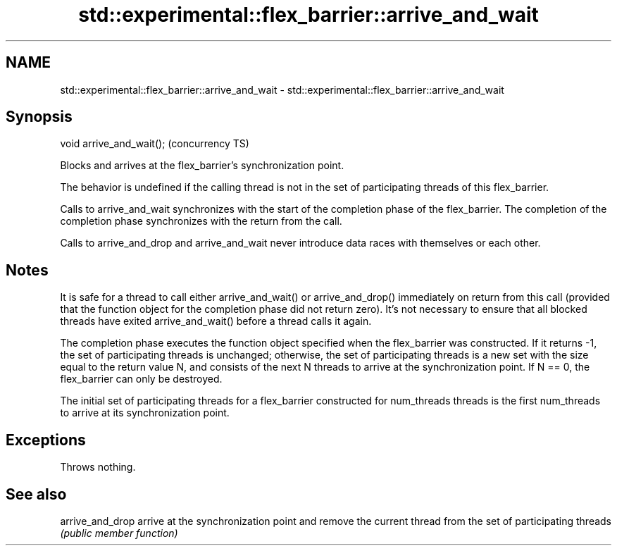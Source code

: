 .TH std::experimental::flex_barrier::arrive_and_wait 3 "2020.03.24" "http://cppreference.com" "C++ Standard Libary"
.SH NAME
std::experimental::flex_barrier::arrive_and_wait \- std::experimental::flex_barrier::arrive_and_wait

.SH Synopsis
   void arrive_and_wait();  (concurrency TS)

   Blocks and arrives at the flex_barrier's synchronization point.

   The behavior is undefined if the calling thread is not in the set of participating threads of this flex_barrier.

   Calls to arrive_and_wait synchronizes with the start of the completion phase of the flex_barrier. The completion of the completion phase synchronizes with the return from the call.

   Calls to arrive_and_drop and arrive_and_wait never introduce data races with themselves or each other.

.SH Notes

   It is safe for a thread to call either arrive_and_wait() or arrive_and_drop() immediately on return from this call (provided that the function object for the completion phase did not return zero). It's not necessary to ensure that all blocked threads have exited arrive_and_wait() before a thread calls it again.

   The completion phase executes the function object specified when the flex_barrier was constructed. If it returns -1, the set of participating threads is unchanged; otherwise, the set of participating threads is a new set with the size equal to the return value N, and consists of the next N threads to arrive at the synchronization point. If N == 0, the flex_barrier can only be destroyed.

   The initial set of participating threads for a flex_barrier constructed for num_threads threads is the first num_threads to arrive at its synchronization point.

.SH Exceptions

   Throws nothing.

.SH See also

   arrive_and_drop arrive at the synchronization point and remove the current thread from the set of participating threads
                   \fI(public member function)\fP

